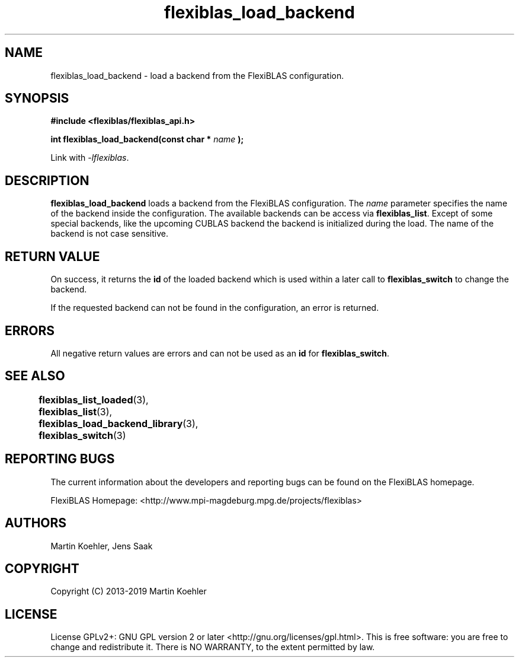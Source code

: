 .TH flexiblas_load_backend  3 "Mar. 2017" "M. Koehler" "The FlexiBLAS Library" 
.SH NAME
flexiblas_load_backend \- load a backend from the FlexiBLAS configuration. 

.SH SYNOPSIS
\fB#include <flexiblas/flexiblas_api.h>

\fBint flexiblas_load_backend(const char * \fIname\fB );\fR

Link with \fI-lflexiblas\fR. 

.SH DESCRIPTION
\fBflexiblas_load_backend\fR loads a backend from the FlexiBLAS configuration. The \fIname\fR
parameter specifies the name of the backend inside the configuration. The available backends
can be access via \fBflexiblas_list\fR. Except of some special backends, like the 
upcoming CUBLAS backend the backend is initialized during the load. The name of the backend 
is not case sensitive. 


.SH RETURN VALUE
On success, it returns the \fBid\fR of the loaded backend which is used within a later call 
to \fBflexiblas_switch\fR to change the backend. 

If the requested backend can not be found in the configuration, an error is returned. 

.SH ERRORS

All negative return values are errors and can not be used as an \fBid\fR for \fBflexiblas_switch\fR. 

.SH SEE ALSO 
.BR flexiblas_list_loaded (3), 
.BR flexiblas_list (3), 
.BR flexiblas_load_backend_library (3), 
.BR flexiblas_switch (3) 
	
.SH REPORTING BUGS
The current information about the developers and reporting bugs can be found on the FlexiBLAS homepage. 

FlexiBLAS Homepage: <http://www.mpi-magdeburg.mpg.de/projects/flexiblas>

.SH AUTHORS 
 Martin Koehler, Jens Saak 

.SH COPYRIGHT
Copyright (C) 2013-2019 Martin Koehler
.SH LICENSE
License GPLv2+: GNU GPL version 2 or later <http://gnu.org/licenses/gpl.html>.
This is free software: you are free to change and redistribute it.  There is NO WARRANTY, to the extent permitted by law.

